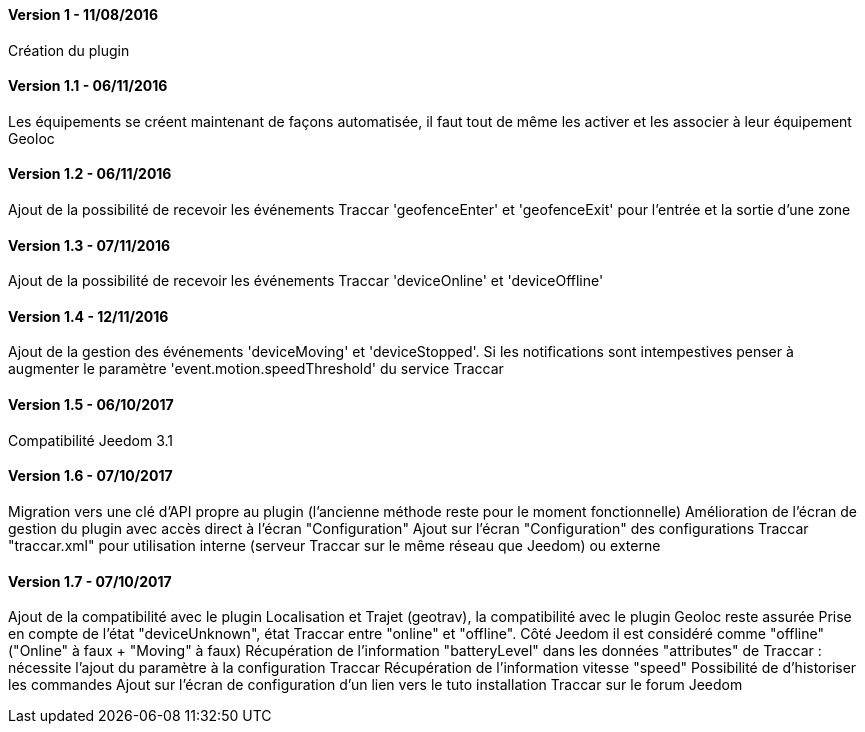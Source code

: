 ==== Version 1 - 11/08/2016

Création du plugin

==== Version 1.1 - 06/11/2016

Les équipements se créent maintenant de façons automatisée, il faut tout de même les activer et les associer à leur équipement Geoloc

==== Version 1.2 - 06/11/2016

Ajout de la possibilité de recevoir les événements Traccar 'geofenceEnter' et 'geofenceExit' pour l'entrée et la sortie d'une zone

==== Version 1.3 - 07/11/2016

Ajout de la possibilité de recevoir les événements Traccar 'deviceOnline' et 'deviceOffline'

==== Version 1.4 - 12/11/2016

Ajout de la gestion des événements 'deviceMoving' et 'deviceStopped'. Si les notifications sont intempestives penser à augmenter le paramètre 'event.motion.speedThreshold' du service Traccar

==== Version 1.5 - 06/10/2017

Compatibilité Jeedom 3.1

==== Version 1.6 - 07/10/2017

Migration vers une clé d'API propre au plugin (l'ancienne méthode reste pour le moment fonctionnelle)
Amélioration de l'écran de gestion du plugin avec accès direct à l'écran "Configuration"
Ajout sur l'écran "Configuration" des configurations Traccar "traccar.xml" pour utilisation interne (serveur Traccar sur le même réseau que Jeedom) ou externe

==== Version 1.7 - 07/10/2017

Ajout de la compatibilité avec le plugin Localisation et Trajet (geotrav), la compatibilité avec le plugin Geoloc reste assurée
Prise en compte de l'état "deviceUnknown", état Traccar entre "online" et "offline". Côté Jeedom il est considéré comme "offline" ("Online" à faux + "Moving" à faux)
Récupération de l'information "batteryLevel" dans les données "attributes" de Traccar : nécessite l'ajout du paramètre à la configuration Traccar
Récupération de l'information vitesse "speed"
Possibilité de d'historiser les commandes
Ajout sur l'écran de configuration d'un lien vers le tuto installation Traccar sur le forum Jeedom